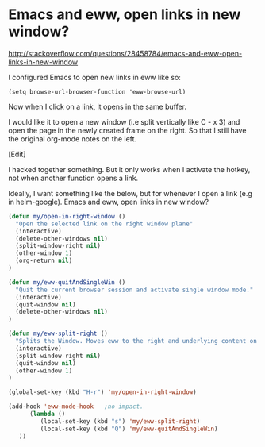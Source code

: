 * Emacs and eww, open links in new window?

 http://stackoverflow.com/questions/28458784/emacs-and-eww-open-links-in-new-window

I configured Emacs to open new links in eww like so:  

#+BEGIN_EXAMPLE
   (setq browse-url-browser-function 'eww-browse-url)  
#+END_EXAMPLE
     
Now when I click on a link, it opens in the same buffer.   
     
I would like it to open a new window (i.e split vertically like C -
x 3) and open the page in the newly created frame on the right. So
that I still have the original org-mode notes on the left.

[Edit]  
     
I hacked together something. But it only works when I activate the
hotkey, not when another function opens a link.
     
Ideally, I want something like the below, but for whenever I open a link (e.g in helm-google).   
Emacs and eww, open links in new window?

#+BEGIN_SRC emacs-lisp
(defun my/open-in-right-window ()
  "Open the selected link on the right window plane"
  (interactive)
  (delete-other-windows nil)
  (split-window-right nil)
  (other-window 1)
  (org-return nil)
)

(defun my/eww-quitAndSingleWin ()
  "Quit the current browser session and activate single window mode."
  (interactive)
  (quit-window nil)
  (delete-other-windows nil)
)

(defun my/eww-split-right ()
  "Splits the Window. Moves eww to the right and underlying content on the left."
  (interactive)
  (split-window-right nil)
  (quit-window nil)
  (other-window 1)
)

(global-set-key (kbd "H-r") 'my/open-in-right-window)    

(add-hook 'eww-mode-hook   ;no impact.
      (lambda ()
         (local-set-key (kbd "s") 'my/eww-split-right)
         (local-set-key (kbd "Q") 'my/eww-quitAndSingleWin)
   ))
#+END_SRC
